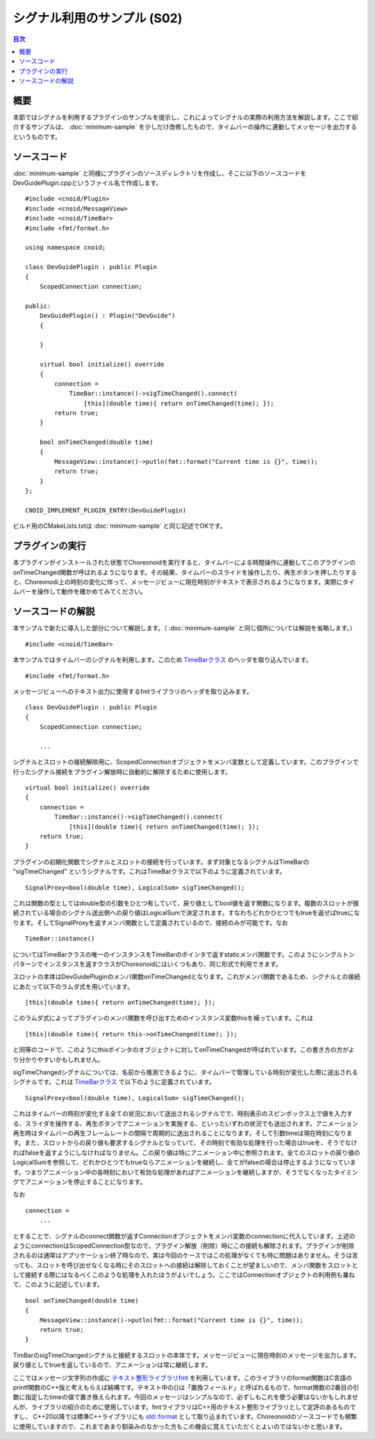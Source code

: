 ============================
シグナル利用のサンプル (S02)
============================

.. contents:: 目次
   :local:

概要
----

本節ではシグナルを利用するプラグインのサンプルを提示し、これによってシグナルの実際の利用方法を解説します。ここで紹介するサンプルは、 :doc:`minimum-sample` を少しだけ改修したもので、タイムバーの操作に連動してメッセージを出力するというものです。

ソースコード
------------

.. highlight:: cpp

:doc:`minimum-sample` と同様にプラグインのソースディレクトリを作成し、そこに以下のソースコードをDevGuidePlugin.cppというファイル名で作成します。 ::

 #include <cnoid/Plugin>
 #include <cnoid/MessageView>
 #include <cnoid/TimeBar>
 #include <fmt/format.h>
 
 using namespace cnoid;
 
 class DevGuidePlugin : public Plugin
 {
     ScopedConnection connection;
 
 public:
     DevGuidePlugin() : Plugin("DevGuide")
     {
 
     }
 
     virtual bool initialize() override
     {
         connection =
             TimeBar::instance()->sigTimeChanged().connect(
                 [this](double time){ return onTimeChanged(time); });
         return true;
     }
 
     bool onTimeChanged(double time)
     {
         MessageView::instance()->putln(fmt::format("Current time is {}", time));
         return true;
     }
 };
 
 CNOID_IMPLEMENT_PLUGIN_ENTRY(DevGuidePlugin)

ビルド用のCMakeLists.txtは :doc:`minimum-sample` と同じ記述でOKです。

プラグインの実行
----------------

本プラグインがインストールされた状態でChoreonoidを実行すると、タイムバーによる時間操作に連動してこのプラグインのonTimeChanged関数が呼ばれるようになります。その結果、タイムバーのスライドを操作したり、再生ボタンを押したりすると、Choreonodi上の時刻の変化に伴って、メッセージビューに現在時刻がテキストで表示されるようになります。実際にタイムバーを操作して動作を確かめてみてください。

ソースコードの解説
------------------

本サンプルで新たに導入した部分について解説します。（ :doc:`minimum-sample` と同じ個所については解説を省略します。） ::

 #include <cnoid/TimeBar>

本サンプルではタイムバーのシグナルを利用します。このため `TimeBarクラス <https://choreonoid.org/ja/documents/reference/latest/classcnoid_1_1TimeBar.html>`_ のヘッダを取り込んでいます。 ::

 #include <fmt/format.h>

メッセージビューへのテキスト出力に使用するfmtライブラリのヘッダを取り込みます。 ::

 class DevGuidePlugin : public Plugin
 {
     ScopedConnection connection;

     ...


シグナルとスロットの接続解除用に、ScopedConnectionオブジェクトをメンバ変数として定義しています。このプラグインで行ったシグナル接続をプラグイン解放時に自動的に解除するために使用します。 ::

 virtual bool initialize() override
 {
     connection =
         TimeBar::instance()->sigTimeChanged().connect(
             [this](double time){ return onTimeChanged(time); });
     return true;
 }

プラグインの初期化関数でシグナルとスロットの接続を行っています。まず対象となるシグナルはTimeBarの "sigTimeChanged" というシグナルです。これはTimeBarクラスで以下のように定義されています。 ::

 SignalProxy<bool(double time), LogicalSum> sigTimeChanged();

これは関数の型としてはdouble型の引数をひとつ有していて、戻り値としてbool値を返す関数になります。複数のスロットが接続されている場合のシグナル送出側への戻り値はLogicalSumで決定されます。すなわちどれかひとつでもtrueを返せばtrueになります。そしてSignalProxyを返すメンバ関数として定義されているので、接続のみが可能です。なお ::

 TimeBar::instance()

についてはTimeBarクラスの唯一のインスタンスをTimeBarのポインタで返すstaticメンバ関数です。このようにシングルトンパターンでインスタンスを返すクラスがChoreonoidにはいくつもあり、同じ形式で利用できます。

スロットの本体はDevGuidePluginのメンバ関数onTimeChangedとなります。これがメンバ関数であるため、シグナルとの接続にあたって以下のラムダ式を用いています。 ::
  
 [this](double time){ return onTimeChanged(time); });

このラムダ式によってプラグインのメンバ関数を呼び出すためのインスタンス変数thisを補っています。これは ::
 
 [this](double time){ return this->onTimeChanged(time); });

と同等のコードで、このようにthisポインタのオブジェクトに対してonTimeChangedが呼ばれています。この書き方の方がより分かりやすいかもしれません。

sigTimeChangedシグナルについては、名前から推測できるように、タイムバーで管理している時刻が変化した際に送出されるシグナルです。これは `TimeBarクラス <https://choreonoid.org/ja/documents/reference/latest/classcnoid_1_1TimeBar.html>`_ で以下のように定義されています。 ::

 SignalProxy<bool(double time), LogicalSum> sigTimeChanged();

これはタイムバーの時刻が変化する全ての状況において送出されるシグナルでで、時刻表示のスピンボックス上で値を入力する、スライダを操作する、再生ボタンでアニメーションを実施する、といったいずれの状況でも送出されます。アニメーション再生時はタイムバーの再生フレームレートの間隔で周期的に送出されることになります。そして引数timeは現在時刻になります。また、スロットからの戻り値も要求するシグナルとなっていて、その時刻で有効な処理を行った場合はtrueを、そうでなければfalseを返すようにしなければなりません。この戻り値は特にアニメーション中に参照されます。全てのスロットの戻り値のLogicalSumを参照して、どれかひとつでもtrueならアニメーションを継続し、全てがfalseの場合は停止するようになっています。つまりアニメーション中の各時刻において有効な処理があればアニメーションを継続しますが、そうでなくなったタイミングでアニメーションを停止することになります。

なお ::

 connection =
     ...

とすることで、シグナルのconnect関数が返すConnectionオブジェクトをメンバ変数のconnectionに代入しています。上述のようにconnectionはScopedConnection型なので、プラグイン解放（削除）時にこの接続も解除されます。プラグインが削除されるのは通常はアプリケーション終了時なので、実は今回のケースではこの処理がなくても特に問題はありません。そうは言っても、スロットを呼び出せなくなる時にそのスロットへの接続は解除しておくことが望ましいので、メンバ関数をスロットとして接続する際にはなるべくこのような処理を入れたほうがよいでしょう。ここではConnectionオブジェクトの利用例も兼ねて、このように記述しています。 ::

 bool onTimeChanged(double time)
 {
     MessageView::instance()->putln(fmt::format("Current time is {}", time));
     return true;
 }

TimBarのsigTimeChangedシグナルと接続するスロットの本体です。メッセージビューに現在時刻のメッセージを出力します。戻り値としてtrueを返しているので、アニメーションは常に継続します。

ここではメッセージ文字列の作成に `テキスト整形ライブラリfmt <https://github.com/fmtlib/fmt>`_ を利用しています。このライブラリのformat関数はC言語のprintf関数のC++版と考えもらえば結構です。テキスト中の{}は「置換フィールド」と呼ばれるもので、format関数の2番目の引数に指定したtimeの値で置き換えられます。今回のメッセージはシンプルなので、必ずしもこれを使う必要はないかもしれませんが、ライブラリの紹介のために使用しています。fmtライブラリはC++用のテキスト整形ライブラリとして定評のあるものですし、 C++20以降では標準C++ライブラリにも `std::format <https://cpprefjp.github.io/reference/format/format.html>`_ として取り込まれています。Choreonoidのソースコードでも頻繁に使用していますので、これまであまり馴染みのなかった方もこの機会に覚えていただくとよいのではないかと思います。






